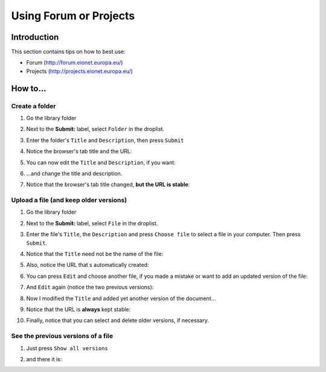 Using Forum or Projects
#######################

Introduction
************

This section contains tips on how to best use:

*  Forum (http://forum.eionet.europa.eu/)
*  Projects (http://projects.eionet.europa.eu/)

How to...
*********

Create a folder
===============

#. Go the library folder

#. Next to the **Submit:** label, select ``Folder`` in the droplist.

   .. image:: img/create-a-folder.png
      :width: 50%

#. Enter the folder's ``Title`` and ``Description``, then press ``Submit``

   .. image:: img/enter-the-title-and-description.png
      :width: 50%

#. Notice the browser's tab title and the URL:

   .. image:: img/notice-the-window-title-and-the-url.png
      :width: 50%

#. You can now edit the ``Title`` and ``Description``, if you want:

   .. image:: img/edit-the-folder.png
      :width: 50%

#. ...and change the title and description.

   .. image:: img/modified-title-and-description.png
      :width: 50%

#. Notice that the browser's tab title changed, **but the URL is stable**:

   .. image:: img/notice-the-stable-url.png
      :width: 50%

Upload a file (and keep older versions)
=======================================

#. Go the library folder

#. Next to the **Submit:** label, select ``File`` in the droplist.

#. Enter the file's ``Title``, the ``Description``
   and press ``Choose file`` to select a file in your computer.
   Then press ``Submit``.

#. Notice that the ``Title`` need not be the name of the file:

   .. image:: img/file-upload.png
      :width: 50%

#. Also, notice the URL that s automatically created:

   .. image:: img/notice-the-url.png
      :width: 50%

#. You can press ``Edit`` and choose another file,
   if you made a mistake or want to add an updated version of the file:

   .. image:: img/edited-the-file.png
      :width: 50%

#. And ``Edit`` again (notice the two previous versions):

   .. image:: img/notice-the-two-previous-versions.png
      :width: 50%

#. Now I modified the ``Title`` and added yet another version of the document...

   .. image:: img/modify-the-title-and-add-yet-another-version.png
      :width: 50%

#. Notice that the URL is **always** kept stable:

   .. image:: img/and-the-url-is-always-the-same.png
      :width: 50%

#. Finally, notice that you can select and delete older versions, if necessary.

See the previous versions of a file
===================================

#. Just press ``Show all versions``

   .. image:: img/show-all-versions.png
      :width: 50%

#. and there it is:

   .. image:: img/all-versions.png
      :width: 50%
